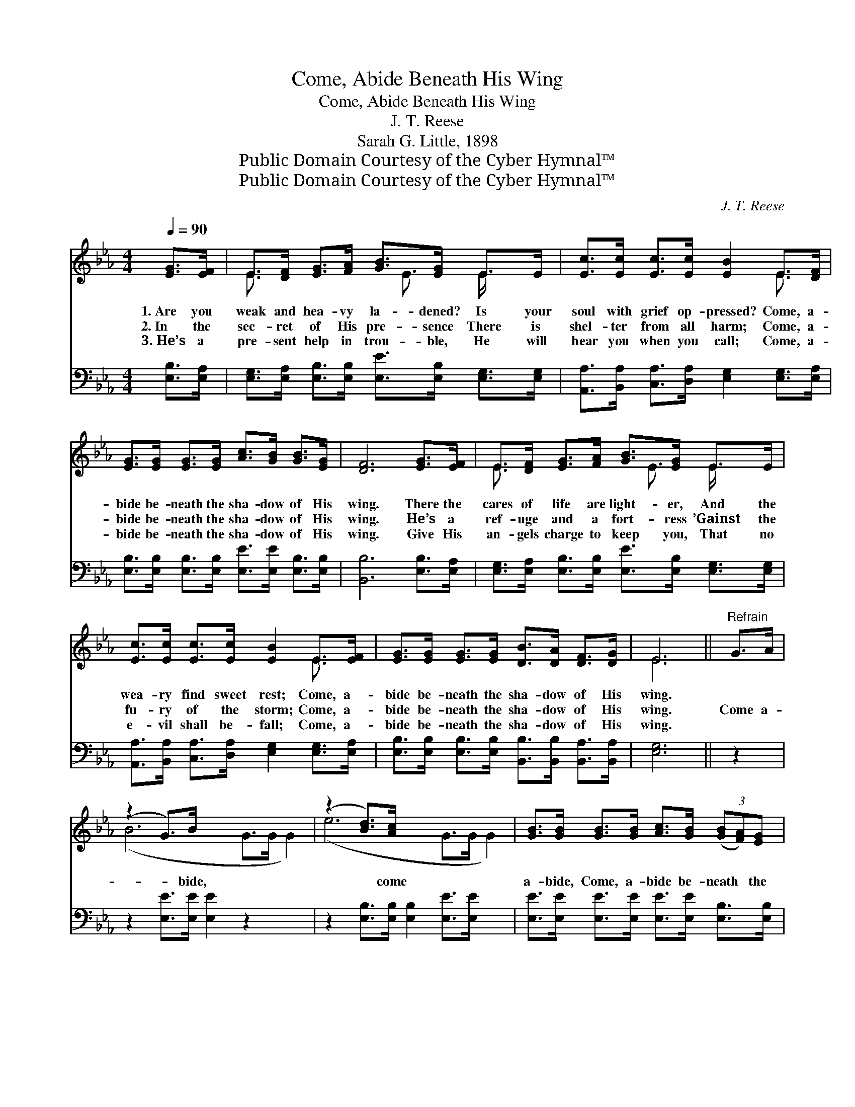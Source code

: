 X:1
T:Come, Abide Beneath His Wing
T:Come, Abide Beneath His Wing
T:J. T. Reese
T:Sarah G. Little, 1898
T:Public Domain Courtesy of the Cyber Hymnal™
T:Public Domain Courtesy of the Cyber Hymnal™
C:J. T. Reese
Z:Public Domain
Z:Courtesy of the Cyber Hymnal™
%%score ( 1 2 ) 3
L:1/8
Q:1/4=90
M:4/4
K:Eb
V:1 treble 
V:2 treble 
V:3 bass 
V:1
 [EG]>[EF] | E>[DF] [EG]>[FA] [GB]>[EG] E>E | [Ec]>[Ec] [Ec]>[Ec] [EB]2 E>[DF] | %3
w: 1.~Are you|weak and hea- vy la- dened? Is your|soul with grief op- pressed? Come, a-|
w: 2.~In the|sec- ret of His pre- sence There is|shel- ter from all harm; Come, a-|
w: 3.~He’s a|pre- sent help in trou- ble, He will|hear you when you call; Come, a-|
 [EG]>[EG] [EG]>[EG] [Ac]>[GB] [GB]>[EG] | [DF]6 [EG]>[EF] | E>[DF] [EG]>[FA] [GB]>[EG] E>E | %6
w: bide be- neath the sha- dow of His|wing. There the|cares of life are light- er, And the|
w: bide be- neath the sha- dow of His|wing. He’s a|ref- uge and a fort- ress ’Gainst the|
w: bide be- neath the sha- dow of His|wing. Give His|an- gels charge to keep you, That no|
 [Ec]>[Ec] [Ec]>[Ec] [EB]2 E>[EF] | [EG]>[EG] [EG]>[EG] [DB]>[DA] [DF]>[DG] | E6 ||"^Refrain" G>A | %10
w: wea- ry find sweet rest; Come, a-|bide be- neath the sha- dow of His|wing.||
w: fu- ry of the storm; Come, a-|bide be- neath the sha- dow of His|wing.|Come a-|
w: e- vil shall be- fall; Come, a-|bide be- neath the sha- dow of His|wing.||
 (z2 G>)B x6 | (z2 [Bd]>)[Ac] x6 | [GB]>[GB] [GB]>[GB] [Ac]>[GB] (3([GB][FA])[EG] | %13
w: |||
w: * bide,|* come|a- bide, Come, a- bide be- neath * the|
w: |||
 [DF]6 [EG]>[EF] | E>[DF] [EG]>[FA] [GB]>[EG] E>E | [Ec]>[Ec] [Ec]>[Ec] [EB]2 E>[EF] | %16
w: |||
w: sha- dow of|His wing; Are you weak and hea- vy|la- dened? Is your soul with grief|
w: |||
 [EG]>[EG] [EG]>[EG] [DB]>[DA] [DF]>[DG] | E6 |] %18
w: ||
w: op- pressed? Come, a- bide be- neath the|sha-|
w: ||
V:2
 x2 | E3/2 x3 E3/2 E/ x3/2 | x6 E3/2 x/ | x8 | x8 | E3/2 x3 E3/2 E/ x3/2 | x6 E3/2 x/ | x8 | E6 || %9
 x2 | (B6 G>G G2) | (e6 G>G G2) | x8 | x8 | E3/2 x3 E3/2 E/ x3/2 | x6 E3/2 x/ | x8 | E6 |] %18
V:3
 [E,B,]>[E,A,] | [E,G,]>[E,A,] [E,B,]>[E,B,] [E,E]>[E,B,] [E,G,]>[E,G,] | %2
 [A,,A,]>[B,,A,] [C,A,]>[D,A,] [E,G,]2 [E,G,]>[E,A,] | %3
 [E,B,]>[E,B,] [E,B,]>[E,B,] [E,E]>[E,E] [E,B,]>[E,B,] | [B,,B,]6 [E,B,]>[E,A,] | %5
 [E,G,]>[E,A,] [E,B,]>[E,B,] [E,E]>[E,B,] [E,G,]>[E,G,] | %6
 [A,,A,]>[B,,A,] [C,A,]>[D,A,] [E,G,]2 [E,G,]>[E,A,] | %7
 [E,B,]>[E,B,] [E,B,]>[E,B,] [B,,B,]>[B,,B,] [B,,A,]>[B,,A,] | [E,G,]6 || z2 | %10
 z2 [E,E]>[E,E] [E,E]2 z2 x2 | z2 [E,B,]>[E,B,] [E,B,]2 [E,E]>[E,E] x2 | %12
 [E,E]>[E,E] [E,E]>[E,E] [E,E]>[E,E] [E,B,]>[E,B,] | [B,,B,]6 [E,B,]>[E,A,] | %14
 [E,G,]>[E,A,] [E,B,]>[E,B,] [E,E]>[E,B,] [E,G,]>[E,G,] | %15
 [A,,A,]>[B,,A,] [C,A,]>[D,A,] [E,G,]2 [E,G,]>[E,A,] | %16
 [E,B,]>[E,B,] [E,B,]>[E,B,] [B,,B,]>[B,,B,] [B,,A,]>[B,,A,] | [E,G,]6 |] %18

